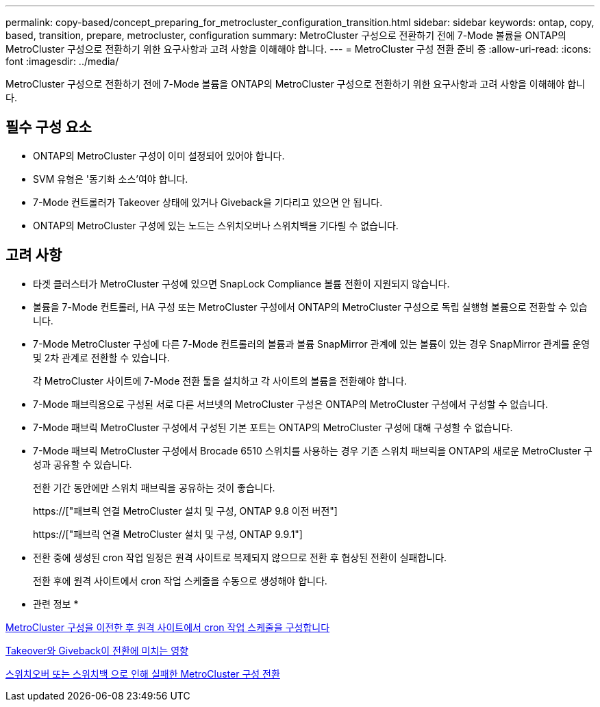 ---
permalink: copy-based/concept_preparing_for_metrocluster_configuration_transition.html 
sidebar: sidebar 
keywords: ontap, copy, based, transition, prepare, metrocluster, configuration 
summary: MetroCluster 구성으로 전환하기 전에 7-Mode 볼륨을 ONTAP의 MetroCluster 구성으로 전환하기 위한 요구사항과 고려 사항을 이해해야 합니다. 
---
= MetroCluster 구성 전환 준비 중
:allow-uri-read: 
:icons: font
:imagesdir: ../media/


[role="lead"]
MetroCluster 구성으로 전환하기 전에 7-Mode 볼륨을 ONTAP의 MetroCluster 구성으로 전환하기 위한 요구사항과 고려 사항을 이해해야 합니다.



== 필수 구성 요소

* ONTAP의 MetroCluster 구성이 이미 설정되어 있어야 합니다.
* SVM 유형은 '동기화 소스'여야 합니다.
* 7-Mode 컨트롤러가 Takeover 상태에 있거나 Giveback을 기다리고 있으면 안 됩니다.
* ONTAP의 MetroCluster 구성에 있는 노드는 스위치오버나 스위치백을 기다릴 수 없습니다.




== 고려 사항

* 타겟 클러스터가 MetroCluster 구성에 있으면 SnapLock Compliance 볼륨 전환이 지원되지 않습니다.
* 볼륨을 7-Mode 컨트롤러, HA 구성 또는 MetroCluster 구성에서 ONTAP의 MetroCluster 구성으로 독립 실행형 볼륨으로 전환할 수 있습니다.
* 7-Mode MetroCluster 구성에 다른 7-Mode 컨트롤러의 볼륨과 볼륨 SnapMirror 관계에 있는 볼륨이 있는 경우 SnapMirror 관계를 운영 및 2차 관계로 전환할 수 있습니다.
+
각 MetroCluster 사이트에 7-Mode 전환 툴을 설치하고 각 사이트의 볼륨을 전환해야 합니다.

* 7-Mode 패브릭용으로 구성된 서로 다른 서브넷의 MetroCluster 구성은 ONTAP의 MetroCluster 구성에서 구성할 수 없습니다.
* 7-Mode 패브릭 MetroCluster 구성에서 구성된 기본 포트는 ONTAP의 MetroCluster 구성에 대해 구성할 수 없습니다.
* 7-Mode 패브릭 MetroCluster 구성에서 Brocade 6510 스위치를 사용하는 경우 기존 스위치 패브릭을 ONTAP의 새로운 MetroCluster 구성과 공유할 수 있습니다.
+
전환 기간 동안에만 스위치 패브릭을 공유하는 것이 좋습니다.

+
https://["패브릭 연결 MetroCluster 설치 및 구성, ONTAP 9.8 이전 버전"]

+
https://["패브릭 연결 MetroCluster 설치 및 구성, ONTAP 9.9.1"]

* 전환 중에 생성된 cron 작업 일정은 원격 사이트로 복제되지 않으므로 전환 후 협상된 전환이 실패합니다.
+
전환 후에 원격 사이트에서 cron 작업 스케줄을 수동으로 생성해야 합니다.



* 관련 정보 *

xref:task_post_transition_task_for_a_metrocluster_configuration.adoc[MetroCluster 구성을 이전한 후 원격 사이트에서 cron 작업 스케줄을 구성합니다]

xref:concept_impact_of_takeover_and_giveback_on_transition.adoc[Takeover와 Giveback이 전환에 미치는 영향]

xref:task_transitioning_a_metrocluster_configuration_if_a_switchover_or_switchback_event_occurs.adoc[스위치오버 또는 스위치백 으로 인해 실패한 MetroCluster 구성 전환]
